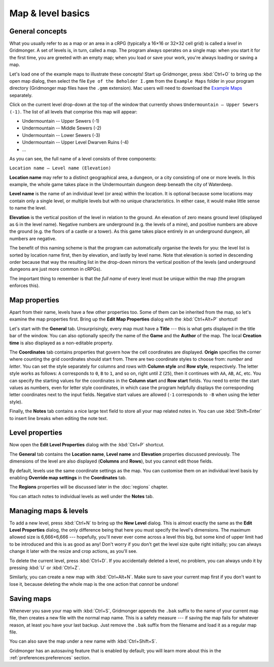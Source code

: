 ******************
Map & level basics
******************

General concepts
================

What you usually refer to as a map or an area in a cRPG (typically a 16×16 or
32×32 cell grid) is called a *level* in Gridmonger. A set of levels is, in
turn, called a *map*. The program always operates on a single map: when you
start it for the first time, you are greeted with an empty map; when you load
or save your work, you're always loading or saving a map.

Let's load one of the example maps to illustrate these concepts! Start up
Gridmonger, press :kbd:`Ctrl+O` to bring up the open map dialog, then select
the file ``Eye of the Beholder I.gmm`` from the ``Example Maps`` folder in
your program directory (Gridmonger map files have the ``.gmm`` extension). Mac
users will need to download the `Example Maps
<https://gridmonger.johnnovak.net/files/gridmonger-example-maps.zip>`_
separately.

Click on the current level drop-down at the top of the window that currently
shows ``Undermountain – Upper Sewers (-1)``. The list of all levels that
comprise this map will appear:

* Undermountain -- Upper Sewers (-1)
* Undermountain -- Middle Sewers (-2)
* Undermountain -- Lower Sewers (-3)
* Undermountain -- Upper Level Dwarven Ruins (-4)
* ...

As you can see, the full name of a level consists of three components:

``Location name – Level name (Elevation)``

**Location name** may refer to a distinct geographical area, a dungeon, or a
city consisting of one or more levels. In this example, the whole game takes
place in the Undermountain dungeon deep beneath the city of Waterdeep.

**Level name** is the name of an individual level (or area) within the
location. It is optional because some locations may contain only a single
level, or multiple levels but with no unique characteristics. In either case,
it would make little sense to name the level.

**Elevation** is the vertical position of the level in relation to the ground.
An elevation of zero means ground level (displayed as ``G`` in the level
name). Negative numbers are underground (e.g. the levels of a mine), and
positive numbers are above the ground (e.g. the floors of a castle or a
tower). As this game takes place entirely in an underground dungeon, all
numbers are negative.

The benefit of this naming scheme is that the program can automatically
organise the levels for you: the level list is sorted by location name first,
then by elevation, and lastly by level name. Note that elevation is sorted in
descending order because that way the resulting list in the drop-down mirrors
the vertical position of the levels (and underground dungeons are just more
common in cRPGs).

The important thing to remember is that the *full name* of every level must be
unique within the map (the program enforces this).

Map properties
==============

Apart from their name, levels have a few other properties too. Some of them can
be inherited from the map, so let's examine the map properties first. Bring up
the **Edit Map Properties** dialog with the :kbd:`Ctrl+Alt+P` shortcut!

Let's start with the **General** tab. Unsurprisingly, every map must have a
**Title** --- this is what gets displayed in the title bar of the window. You
can also optionally specify the name of the **Game** and the **Author** of the
map. The local **Creation time** is also displayed as a non-editable property.

The **Coordinates** tab contains properties that govern how the cell
coordinates are displayed. **Origin** specifies the corner where counting the
grid coordinates should start from. There are two coordinate styles to choose
from: *number* and *letter*. You can set the style separately for columns and
rows with **Column style** and **Row style**, respectively. The letter style
works as follows: ``A`` corresponds to ``0``, ``B`` to ``1``, and so on, right
until ``Z`` (``25``), then it continues with ``AA``, ``AB``, ``AC``, etc. You
can specify the starting values for the coordinates in the **Column start**
and **Row start** fields. You need to enter the start values as numbers, even
for letter style coordinates, in which case the program helpfully displays the
corresponding letter coordinates next to the input fields. Negative start
values are allowed (``-1`` corresponds to ``-B`` when using the letter style).

Finally, the **Notes** tab contains a nice large text field to store all your
map related notes in. You can use :kbd:`Shift+Enter` to insert line breaks
when editing the note text.


Level properties
================

Now open the **Edit Level Properties** dialog with the :kbd:`Ctrl+P` shortcut.

The **General** tab contains the **Location name**, **Level name** and
**Elevation** properties discussed previously. The dimensions of the level are
also displayed (**Columns** and **Rows**), but you cannot edit those fields.

By default, levels use the same coordinate settings as the map. You can
customise them on an individual level basis by enabling **Override map
settings** in the **Coordinates** tab.

The **Regions** properties will be discussed later in the :doc:`regions`
chapter.

You can attach notes to individual levels as well under the **Notes** tab.


Managing maps &  levels
=======================

To add a new level, press :kbd:`Ctrl+N` to bring up the **New Level** dialog.
This is almost exactly the same as the **Edit Level Properties** dialog, the
only difference being that here you must specify the level's dimensions. The
maximum allowed size is 6,666×6,666 --- hopefully, you'll never ever come
across a level this big, but some kind of upper limit had to be introduced and
this is as good as any! Don't worry if you don't get the level size quite
right initially; you can always change it later with the resize and crop
actions, as you'll see.

To delete the current level, press :kbd:`Ctrl+D`. If you accidentally deleted
a level, no problem, you can always undo it by pressing :kbd:`U` or
:kbd:`Ctrl+Z`.

Similarly, you can create a new map with :kbd:`Ctrl+Alt+N`. Make sure to save
your current map first if you don't want to lose it, because deleting the
whole map is the one action that *cannot* be undone!


.. rst-class:: style1 big

Saving maps
===========

Whenever you save your map with :kbd:`Ctrl+S`, Gridmonger appends the ``.bak``
suffix to the name of your current map file, then creates a new file with the
normal map name. This is a safety measure --- if saving the map fails for
whatever reason, at least you have your last backup. Just remove the ``.bak``
suffix from the filename and load it as a regular map file.

You can also save the map under a new name with :kbd:`Ctrl+Shift+S`.

Gridmonger has an autosaving feature that is enabled by default; you will
learn more about this in the :ref:`preferences:preferences` section.

